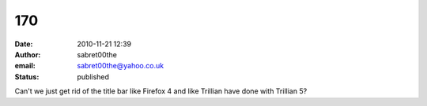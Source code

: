 170
###
:date: 2010-11-21 12:39
:author: sabret00the
:email: sabret00the@yahoo.co.uk
:status: published

Can't we just get rid of the title bar like Firefox 4 and like Trillian have done with Trillian 5?
